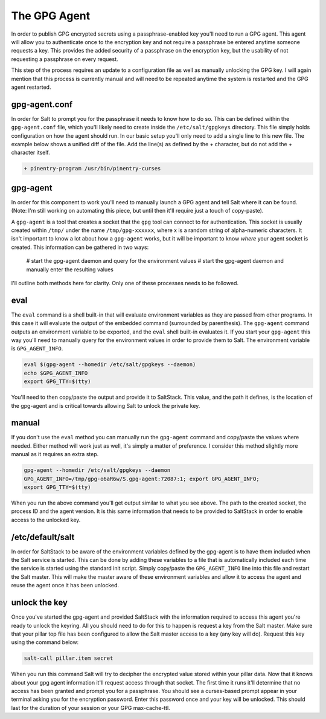 The GPG Agent
=============

In order to publish GPG encrypted secrets using a passphrase-enabled key you'll
need to run a GPG agent. This agent will allow you to authenticate once to the
encryption key and not require a passphrase be entered anytime someone requests
a key. This provides the added security of a passphrase on the encryption key,
but the usability of not requesting a passphrase on every request.

This step of the process requires an update to a configuration file as well as
manually unlocking the GPG key. I will again mention that this process is
currently manual and will need to be repeated anytime the system is restarted
and the GPG agent restarted.

gpg-agent.conf
--------------

In order for Salt to prompt you for the passphrase it needs to know how to do
so. This can be defined within the ``gpg-agent.conf`` file, which you'll likely
need to create inside the ``/etc/salt/gpgkeys`` directory. This file simply
holds configuration on how the agent should run. In our basic setup you'll only
need to add a single line to this new file. The example below shows a unified
diff of the file. Add the line(s) as defined by the + character, but do not add
the + character itself.

.. code-block:: diff

    + pinentry-program /usr/bin/pinentry-curses

gpg-agent
---------

In order for this component to work you'll need to manually launch a GPG agent
and tell Salt where it can be found. (Note: I'm still working on automating
this piece, but until then it'll require just a touch of copy-paste).

A ``gpg-agent`` is a tool that creates a socket that the ``gpg`` tool can
connect to for authentication. This socket is usually created within ``/tmp/``
under the name ``/tmp/gpg-xxxxxx``, where x is a random string of alpha-numeric
characters. It isn't important to know a lot about how a ``gpg-agent`` works,
but it will be important to know *where* your agent socket is created. This
information can be gathered in two ways:

 # start the gpg-agent daemon and query for the environment values
 # start the gpg-agent daemon and manually enter the resulting values

I'll outline both methods here for clarity. Only one of these processes needs
to be followed.

eval
----

The ``eval`` command is a shell built-in that will evaluate environment
variables as they are passed from other programs. In this case it will evaluate
the output of the embedded command (surrounded by parenthesis). The
``gpg-agent`` command outputs an environment variable to be exported, and the
``eval`` shell built-in evaluates it. If you start your ``gpg-agent`` this way
you'll need to manually query for the environment values in order to provide
them to Salt. The environment variable is ``GPG_AGENT_INFO``.

.. code-block:: bash

    eval $(gpg-agent --homedir /etc/salt/gpgkeys --daemon)
    echo $GPG_AGENT_INFO
    export GPG_TTY=$(tty)

You'll need to then copy/paste the output and provide it to SaltStack. This
value, and the path it defines, is the location of the gpg-agent and is
critical towards allowing Salt to unlock the private key.

manual
------

If you don't use the ``eval`` method you can manually run the ``gpg-agent``
command and copy/paste the values where needed. Either method will work just as
well, it's simply a matter of preference. I consider this method slightly more
manual as it requires an extra step.

.. code-block:: bash

    gpg-agent --homedir /etc/salt/gpgkeys --daemon
    GPG_AGENT_INFO=/tmp/gpg-o6aR6w/S.gpg-agent:72087:1; export GPG_AGENT_INFO;
    export GPG_TTY=$(tty)

When you run the above command you'll get output similar to what you see above.
The path to the created socket, the process ID and the agent version. It is
this same information that needs to be provided to SaltStack in order to enable
access to the unlocked key.

/etc/default/salt
-----------------

In order for SaltStack to be aware of the environment variables defined by the
gpg-agent is to have them included when the Salt service is started. This can
be done by adding these variables to a file that is automatically included each
time the service is started using the standard init script. Simply copy/paste
the ``GPG_AGENT_INFO`` line into this file and restart the Salt master. This
will make the master aware of these environment variables and allow it to
access the agent and reuse the agent once it has been unlocked.

unlock the key
--------------

Once you've started the gpg-agent and provided SaltStack with the information
required to access this agent you're ready to unlock the keyring. All you
should need to do for this to happen is request a key from the Salt master.
Make sure that your pillar top file has been configured to allow the Salt
master access to a key (any key will do). Request this key using the command
below:

.. code-block:: salt

    salt-call pillar.item secret

When you run this command Salt will try to decipher the encrypted value stored
within your pillar data. Now that it knows about your gpg agent information
it'll request access through that socket. The first time it runs it'll
determine that no access has been granted and prompt you for a passphrase. You
should see a curses-based prompt appear in your terminal asking you for the
encryption password. Enter this password once and your key will be unlocked.
This should last for the duration of your session or your GPG max-cache-ttl.
